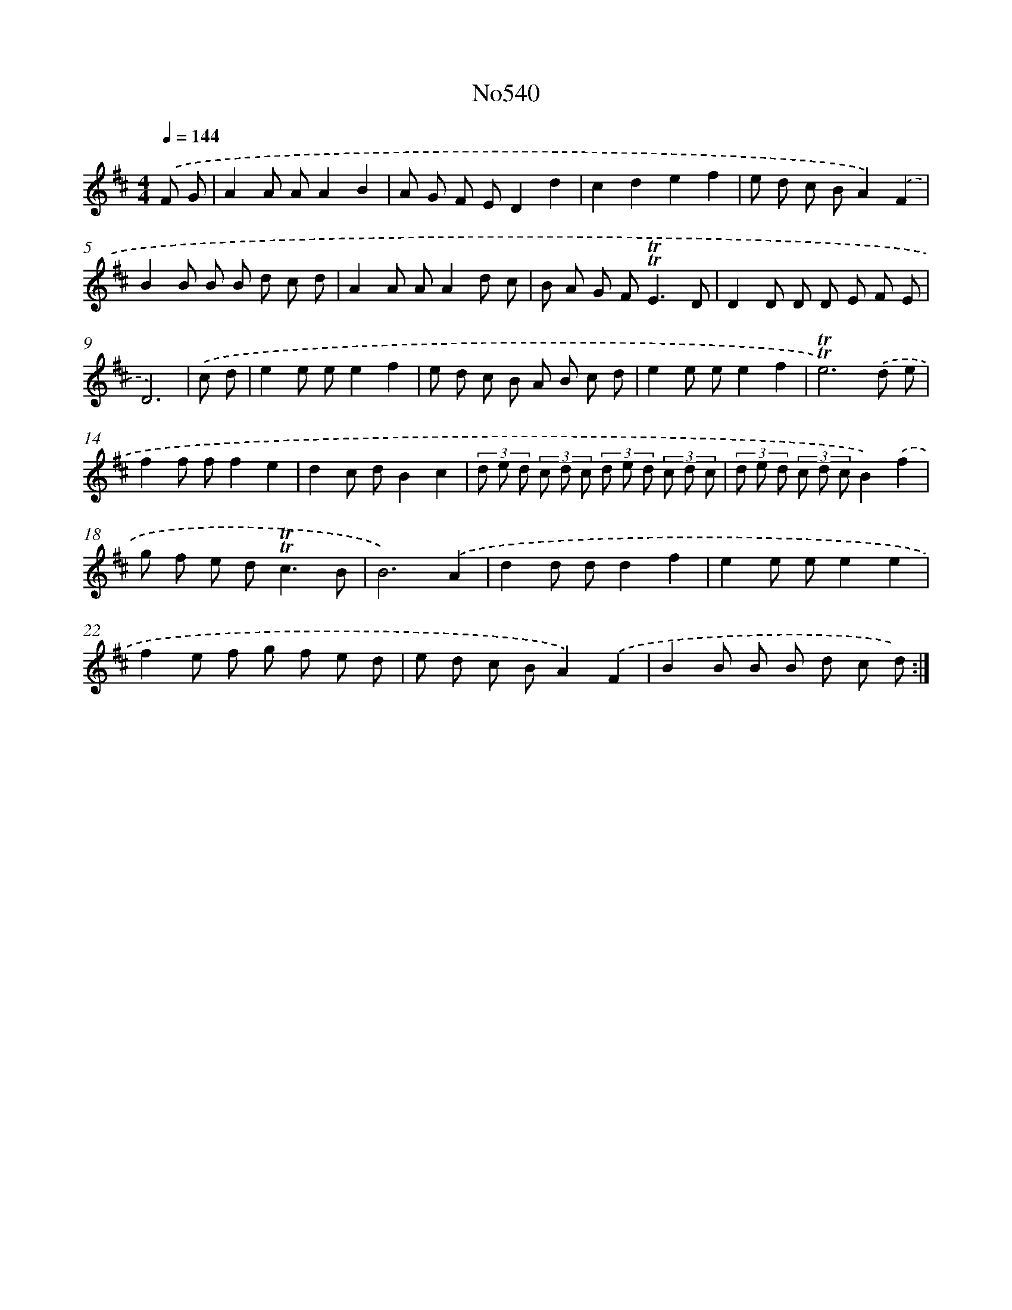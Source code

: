 X: 7011
T: No540
%%abc-version 2.0
%%abcx-abcm2ps-target-version 5.9.1 (29 Sep 2008)
%%abc-creator hum2abc beta
%%abcx-conversion-date 2018/11/01 14:36:33
%%humdrum-veritas 1984987009
%%humdrum-veritas-data 1930038140
%%continueall 1
%%barnumbers 0
L: 1/8
M: 4/4
Q: 1/4=144
K: D clef=treble
.('F G [I:setbarnb 1]|
A2A AA2B2 |
A G F ED2d2 |
c2d2e2f2 |
e d c BA2).('F2 |
B2B B B d c d |
A2A AA2d c |
B A G F2<!trill!!trill!E2D |
D2D D D E F E |
D6) |
.('c d [I:setbarnb 10]|
e2e ee2f2 |
e d c B A B c d |
e2e ee2f2 |
!trill!!trill!e6).('d e |
f2f ff2e2 |
d2c dB2c2 |
(3d e d (3c d c (3d e d (3c d c |
(3d e d (3c d cB2).('f2 |
g f e d2<!trill!!trill!c2B |
B6).('A2 |
d2d dd2f2 |
e2e ee2e2 |
f2e f g f e d |
e d c BA2).('F2 |
B2B B B d c d) :|]
